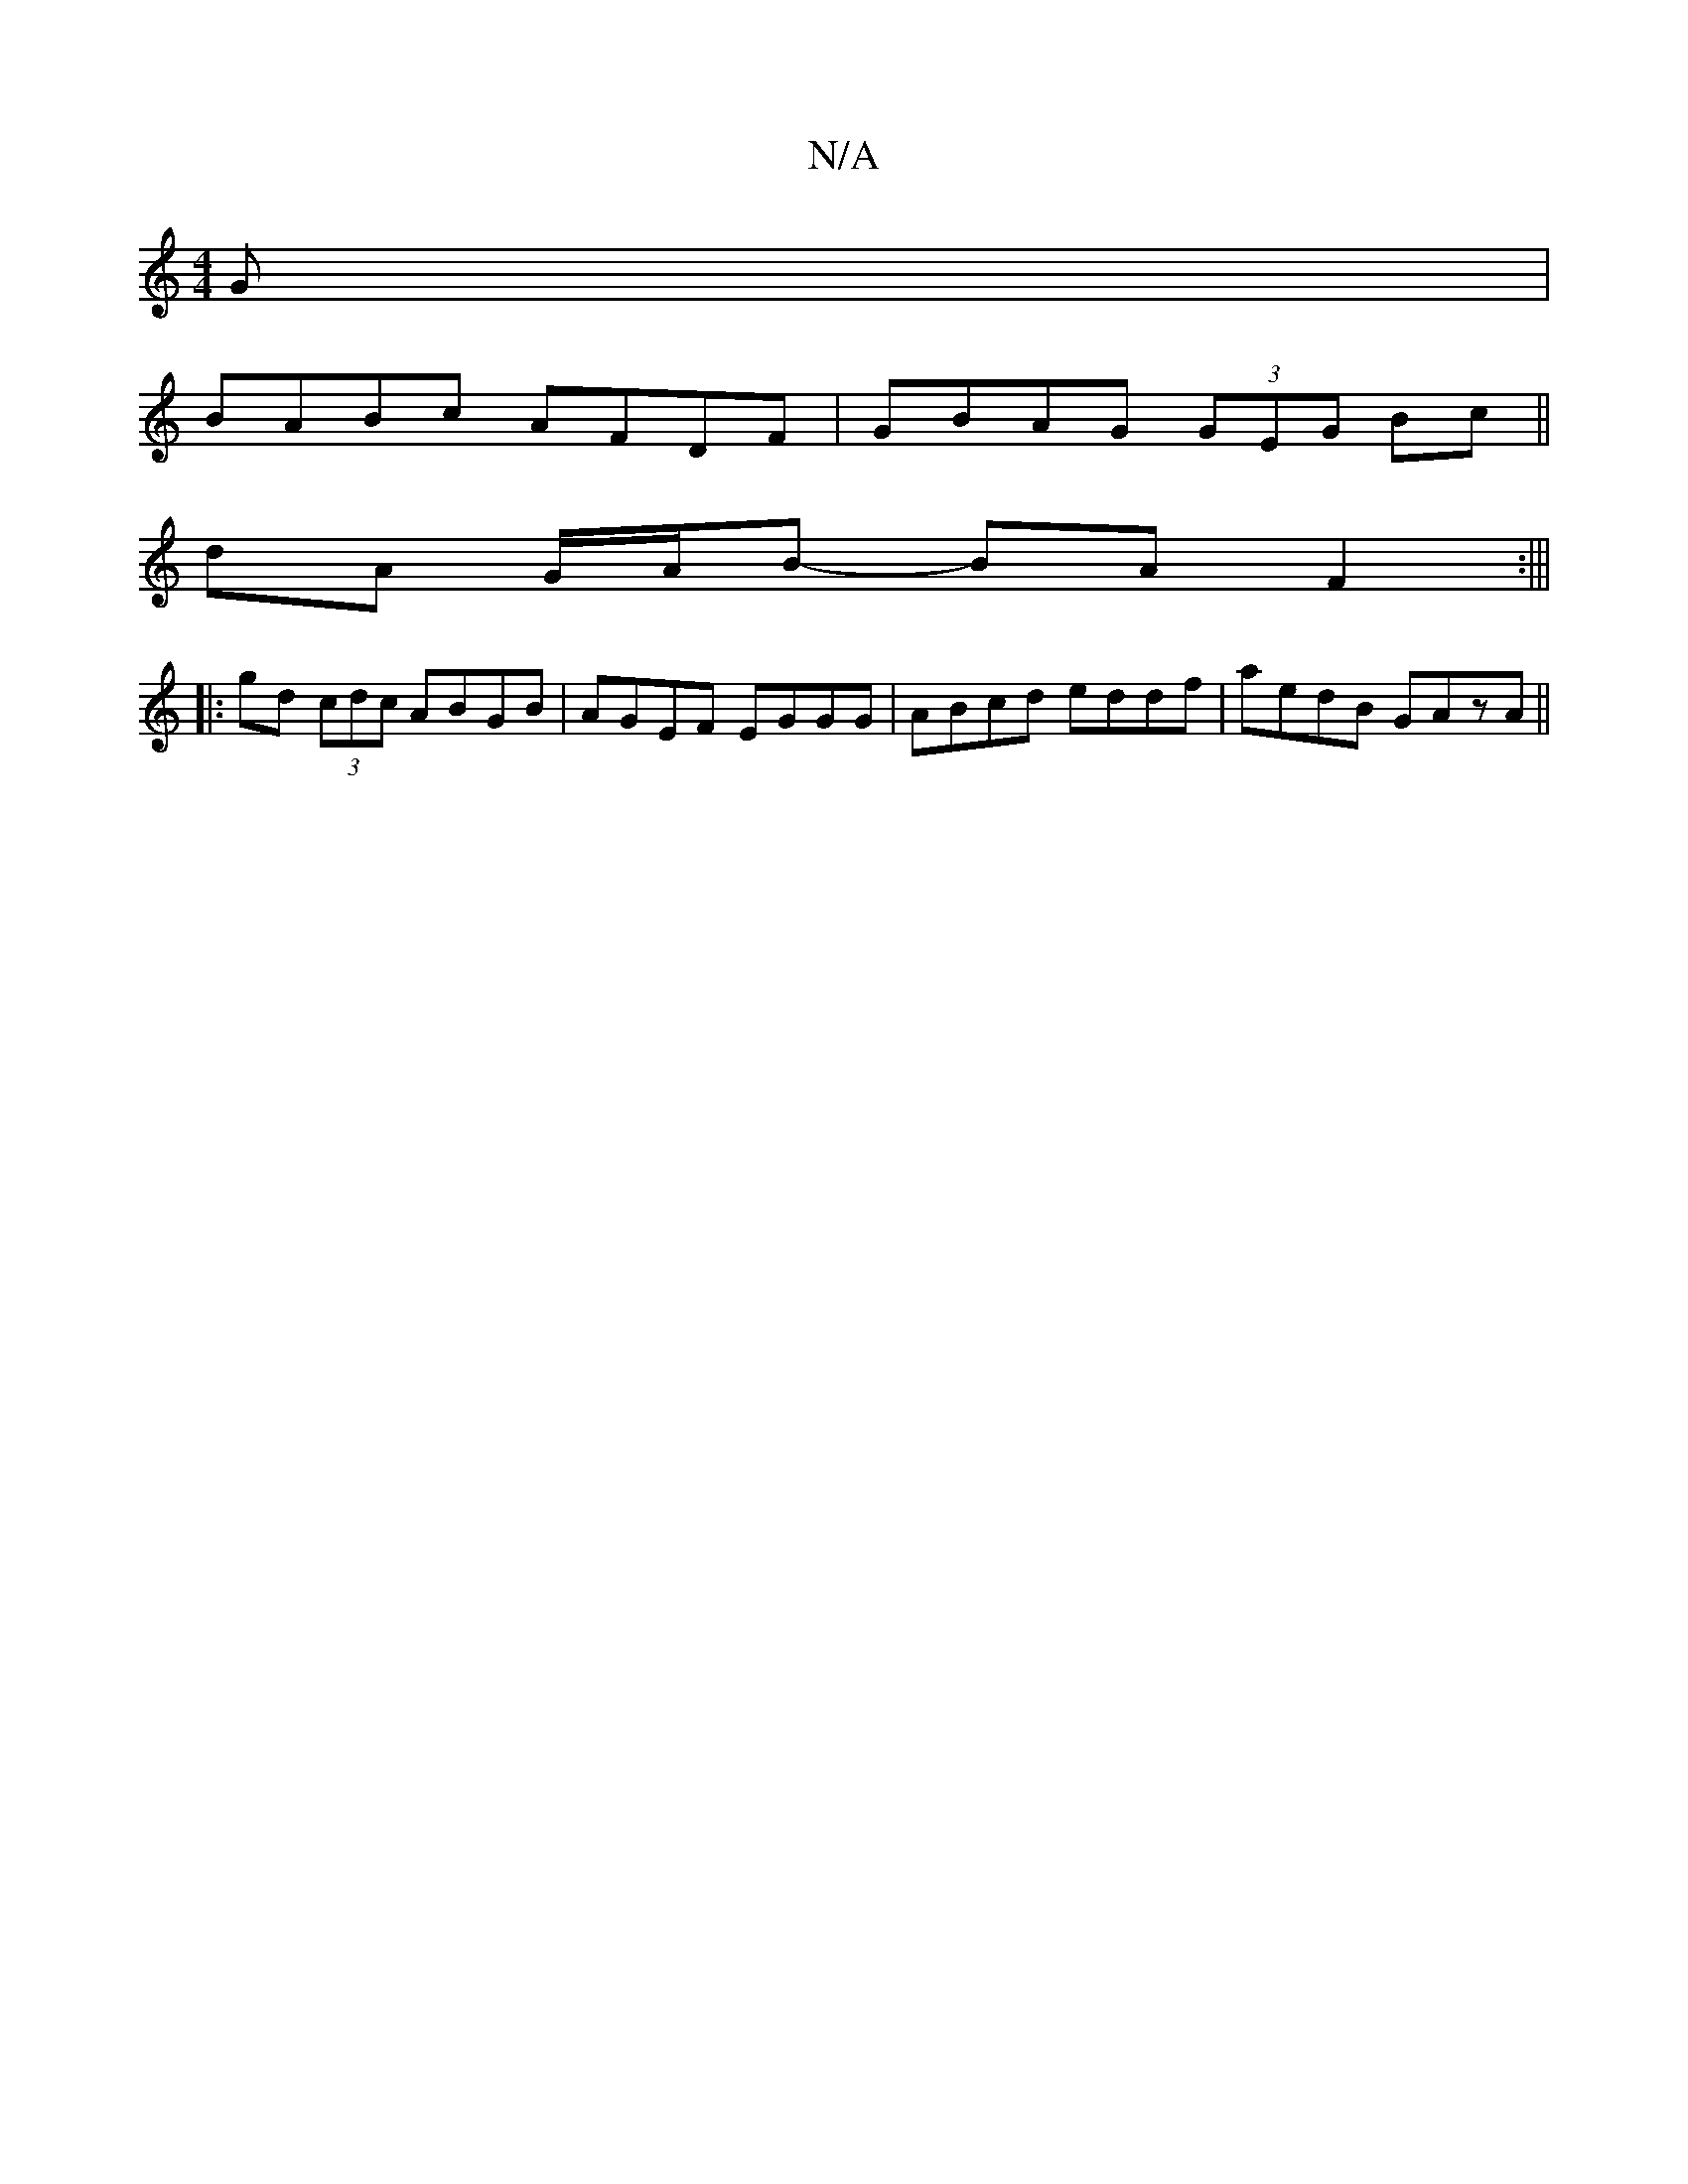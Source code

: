X:1
T:N/A
M:4/4
R:N/A
K:Cmajor
G|
BABc AFDF|GBAG (3GEG Bc||
dA G/A/B- BA F2:|||
|:gd (3cdc ABGB|AGEF EGGG|ABcd eddf|aedB GAzA||

edcA Bcdg | fgab aecA | d3g dgfe|1 eaa age| B/B/A GFE :|2 EFGA FABB|cddg f2 ||
|: Tfd|e2af g3a |
g2 fd